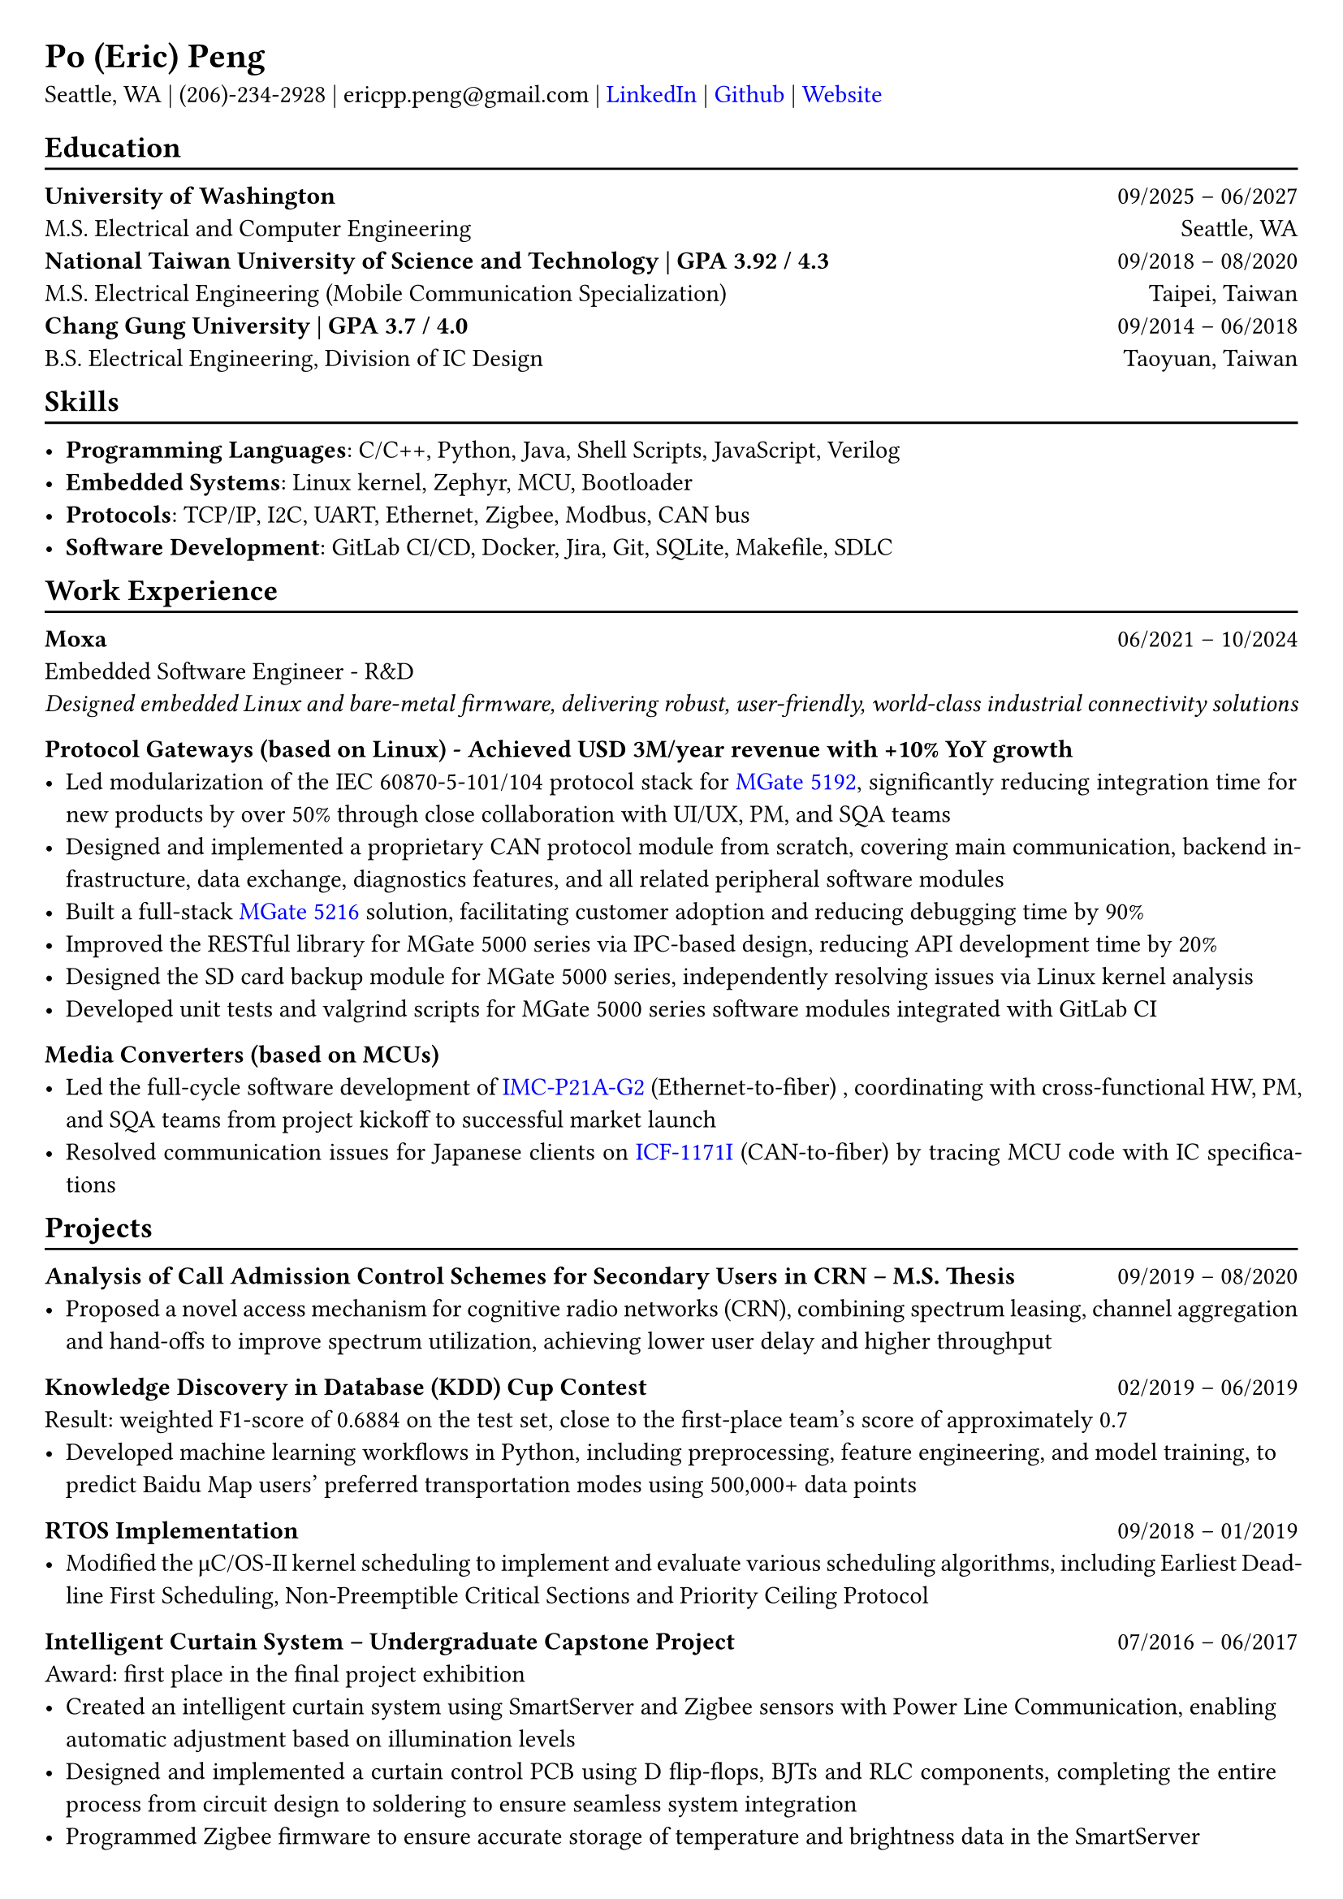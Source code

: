 #show heading: set text(font: "Linux Libertine")
#show link: set text(fill: rgb("0000FF"))

// Uncomment the following lines to adjust the size of the text
// The recommended resume text size is from `10p t` to `12pt`
#set text(
  size: 11pt 
)

// Feel free to change the margin below to best fit your own CV
#set page(
  margin: (x: 0.7cm, y: 0.7cm),
)

// For more customizable options, please refer to the official reference: https://typst.app/docs/reference/

#set par(justify: true)

#let chiline() = {v(-3pt); line(length: 100%); v(-5pt)}

= Po (Eric) Peng
// Authorized to Work in the US  | Open to Work Remotely and Relocate
Seattle, WA | (206)-234-2928 | 
ericpp.peng\@gmail.com |
#link("https://www.linkedin.com/in/po-peng")[LinkedIn] | #link("https://github.com/ericpp-peng")[Github] | #link("https://po-peng-personal-website.vercel.app/")[Website] 

== Education
#chiline()

*University of Washington* #h(1fr) 09/2025 -- 06/2027 \
M.S. Electrical and Computer Engineering #h(1fr) 
Seattle, WA\
*National Taiwan University of Science and Technology | GPA 3.92 / 4.3* #h(1fr) 09/2018 -- 08/2020 \
M.S. Electrical Engineering (Mobile Communication Specialization) #h(1fr) 
Taipei, Taiwan\
*Chang Gung University | GPA 3.7 / 4.0* #h(1fr) 09/2014 -- 06/2018 \
B.S. Electrical Engineering, Division of IC Design #h(1fr) 
Taoyuan, Taiwan\

#v(-0.4em)
== Skills
#chiline()

- *Programming Languages*: C/C++, Python, Java,  Shell Scripts, JavaScript, Verilog  
- *Embedded Systems*: Linux kernel, Zephyr, MCU, Bootloader
- *Protocols*: TCP/IP, I2C, UART, Ethernet, Zigbee, Modbus, CAN bus
- *Software Development*: GitLab CI/CD, Docker, Jira, Git, SQLite, Makefile, SDLC


#v(-0.4em)
== Work Experience
#chiline()
*Moxa*   #h(1fr) 06/2021 -- 10/2024 \
Embedded Software Engineer  - R&D \
#text(size: 1.0em, style: "italic")[Designed embedded Linux and bare-metal firmware, delivering robust, user-friendly, world-class industrial connectivity solutions]

*Protocol Gateways (based on Linux) - 
Achieved USD 3M/year revenue with +10% YoY growth*
- Led modularization of the IEC 60870-5-101/104 protocol stack for #link("https://www.moxa.com/en/products/industrial-edge-connectivity/protocol-gateways/modbus-tcp-gateways/mgate-5192-series")[MGate 5192], significantly reducing integration time for new products by over 50% through close collaboration with UI/UX, PM, and SQA teams
- Designed and implemented a proprietary CAN protocol module from scratch, covering main communication, backend infrastructure, data exchange, diagnostics features, and all related peripheral software modules
- Built a full-stack #link("https://www.moxa.com/en/products/industrial-edge-connectivity/protocol-gateways/modbus-tcp-gateways/mgate-5216-series")[MGate 5216] solution, facilitating customer adoption and reducing debugging time by 90%
- Improved the RESTful library for MGate 5000 series via IPC-based design, reducing API development time by 20%
- Designed the SD card backup module for MGate 5000 series, independently resolving issues via Linux kernel analysis
- Developed unit tests and valgrind scripts for MGate 5000 series software modules integrated with GitLab CI


*Media Converters (based on MCUs)*
- Led the full-cycle software development of  #link("https://www.moxa.com/en/products/industrial-network-infrastructure/ethernet-media-converters/ethernet-to-fiber-media-converters/imc-p21a-g2-series")[IMC-P21A-G2] (Ethernet-to-fiber) , coordinating with cross-functional HW, PM, and SQA teams from project kickoff to successful market launch
- Resolved communication issues for Japanese clients on #link("https://www.moxa.com/en/products/industrial-edge-connectivity/serial-converters/fieldbus-to-fiber-converters/icf-1171i-series")[ICF-1171I] (CAN-to-fiber) by tracing MCU code with IC specifications




#v(-0.4em)
== Projects
#chiline()

*Analysis of Call Admission Control Schemes for Secondary Users in CRN – M.S. Thesis* #h(1fr) 09/2019 -- 08/2020
- Proposed a novel access mechanism for cognitive radio networks (CRN), combining spectrum leasing, channel aggregation and hand-offs to improve spectrum utilization, achieving lower user delay and higher throughput

*Knowledge Discovery in Database (KDD) Cup Contest* #h(1fr) 02/2019 -- 06/2019 \
Result: weighted F1-score of 0.6884 on the test set, close to the first-place team’s score of approximately 0.7
- Developed machine learning workflows in Python, including preprocessing, feature engineering, and model training, to predict Baidu Map users’ preferred transportation modes using 500,000+ data points

*RTOS Implementation* #h(1fr) 09/2018 -- 01/2019 \
- Modified the μC/OS-II kernel scheduling to implement and evaluate various scheduling algorithms, including Earliest Deadline First Scheduling, Non-Preemptible Critical Sections and Priority Ceiling Protocol

*Intelligent Curtain System – Undergraduate Capstone Project  * #h(1fr) 07/2016 -- 06/2017 \
Award: first place in the final project exhibition
- Created an intelligent curtain system using SmartServer and Zigbee sensors with Power Line Communication, enabling automatic adjustment based on illumination levels
- Designed and implemented a curtain control PCB using D flip-flops, BJTs and RLC components, completing the entire process from circuit design to soldering to ensure seamless system integration
- Programmed Zigbee firmware to ensure accurate storage of temperature and brightness data in the SmartServer


